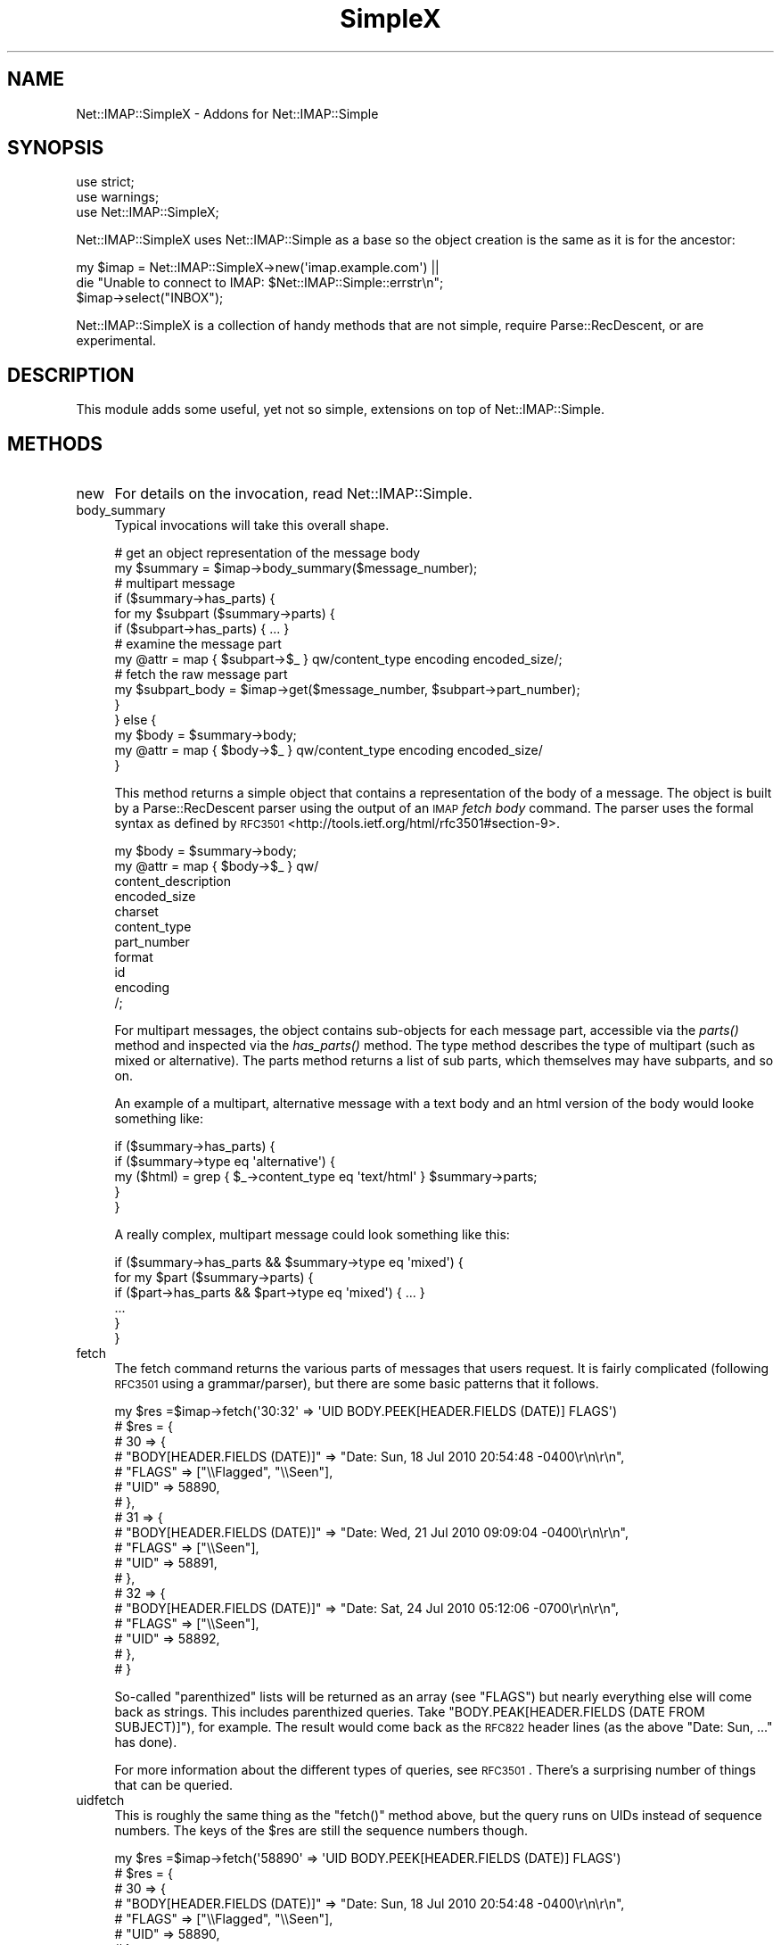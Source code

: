 .\" Automatically generated by Pod::Man 2.22 (Pod::Simple 3.13)
.\"
.\" Standard preamble:
.\" ========================================================================
.de Sp \" Vertical space (when we can't use .PP)
.if t .sp .5v
.if n .sp
..
.de Vb \" Begin verbatim text
.ft CW
.nf
.ne \\$1
..
.de Ve \" End verbatim text
.ft R
.fi
..
.\" Set up some character translations and predefined strings.  \*(-- will
.\" give an unbreakable dash, \*(PI will give pi, \*(L" will give a left
.\" double quote, and \*(R" will give a right double quote.  \*(C+ will
.\" give a nicer C++.  Capital omega is used to do unbreakable dashes and
.\" therefore won't be available.  \*(C` and \*(C' expand to `' in nroff,
.\" nothing in troff, for use with C<>.
.tr \(*W-
.ds C+ C\v'-.1v'\h'-1p'\s-2+\h'-1p'+\s0\v'.1v'\h'-1p'
.ie n \{\
.    ds -- \(*W-
.    ds PI pi
.    if (\n(.H=4u)&(1m=24u) .ds -- \(*W\h'-12u'\(*W\h'-12u'-\" diablo 10 pitch
.    if (\n(.H=4u)&(1m=20u) .ds -- \(*W\h'-12u'\(*W\h'-8u'-\"  diablo 12 pitch
.    ds L" ""
.    ds R" ""
.    ds C` ""
.    ds C' ""
'br\}
.el\{\
.    ds -- \|\(em\|
.    ds PI \(*p
.    ds L" ``
.    ds R" ''
'br\}
.\"
.\" Escape single quotes in literal strings from groff's Unicode transform.
.ie \n(.g .ds Aq \(aq
.el       .ds Aq '
.\"
.\" If the F register is turned on, we'll generate index entries on stderr for
.\" titles (.TH), headers (.SH), subsections (.SS), items (.Ip), and index
.\" entries marked with X<> in POD.  Of course, you'll have to process the
.\" output yourself in some meaningful fashion.
.ie \nF \{\
.    de IX
.    tm Index:\\$1\t\\n%\t"\\$2"
..
.    nr % 0
.    rr F
.\}
.el \{\
.    de IX
..
.\}
.\"
.\" Accent mark definitions (@(#)ms.acc 1.5 88/02/08 SMI; from UCB 4.2).
.\" Fear.  Run.  Save yourself.  No user-serviceable parts.
.    \" fudge factors for nroff and troff
.if n \{\
.    ds #H 0
.    ds #V .8m
.    ds #F .3m
.    ds #[ \f1
.    ds #] \fP
.\}
.if t \{\
.    ds #H ((1u-(\\\\n(.fu%2u))*.13m)
.    ds #V .6m
.    ds #F 0
.    ds #[ \&
.    ds #] \&
.\}
.    \" simple accents for nroff and troff
.if n \{\
.    ds ' \&
.    ds ` \&
.    ds ^ \&
.    ds , \&
.    ds ~ ~
.    ds /
.\}
.if t \{\
.    ds ' \\k:\h'-(\\n(.wu*8/10-\*(#H)'\'\h"|\\n:u"
.    ds ` \\k:\h'-(\\n(.wu*8/10-\*(#H)'\`\h'|\\n:u'
.    ds ^ \\k:\h'-(\\n(.wu*10/11-\*(#H)'^\h'|\\n:u'
.    ds , \\k:\h'-(\\n(.wu*8/10)',\h'|\\n:u'
.    ds ~ \\k:\h'-(\\n(.wu-\*(#H-.1m)'~\h'|\\n:u'
.    ds / \\k:\h'-(\\n(.wu*8/10-\*(#H)'\z\(sl\h'|\\n:u'
.\}
.    \" troff and (daisy-wheel) nroff accents
.ds : \\k:\h'-(\\n(.wu*8/10-\*(#H+.1m+\*(#F)'\v'-\*(#V'\z.\h'.2m+\*(#F'.\h'|\\n:u'\v'\*(#V'
.ds 8 \h'\*(#H'\(*b\h'-\*(#H'
.ds o \\k:\h'-(\\n(.wu+\w'\(de'u-\*(#H)/2u'\v'-.3n'\*(#[\z\(de\v'.3n'\h'|\\n:u'\*(#]
.ds d- \h'\*(#H'\(pd\h'-\w'~'u'\v'-.25m'\f2\(hy\fP\v'.25m'\h'-\*(#H'
.ds D- D\\k:\h'-\w'D'u'\v'-.11m'\z\(hy\v'.11m'\h'|\\n:u'
.ds th \*(#[\v'.3m'\s+1I\s-1\v'-.3m'\h'-(\w'I'u*2/3)'\s-1o\s+1\*(#]
.ds Th \*(#[\s+2I\s-2\h'-\w'I'u*3/5'\v'-.3m'o\v'.3m'\*(#]
.ds ae a\h'-(\w'a'u*4/10)'e
.ds Ae A\h'-(\w'A'u*4/10)'E
.    \" corrections for vroff
.if v .ds ~ \\k:\h'-(\\n(.wu*9/10-\*(#H)'\s-2\u~\d\s+2\h'|\\n:u'
.if v .ds ^ \\k:\h'-(\\n(.wu*10/11-\*(#H)'\v'-.4m'^\v'.4m'\h'|\\n:u'
.    \" for low resolution devices (crt and lpr)
.if \n(.H>23 .if \n(.V>19 \
\{\
.    ds : e
.    ds 8 ss
.    ds o a
.    ds d- d\h'-1'\(ga
.    ds D- D\h'-1'\(hy
.    ds th \o'bp'
.    ds Th \o'LP'
.    ds ae ae
.    ds Ae AE
.\}
.rm #[ #] #H #V #F C
.\" ========================================================================
.\"
.IX Title "SimpleX 3"
.TH SimpleX 3 "2014-06-24" "perl v5.10.1" "User Contributed Perl Documentation"
.\" For nroff, turn off justification.  Always turn off hyphenation; it makes
.\" way too many mistakes in technical documents.
.if n .ad l
.nh
.SH "NAME"
Net::IMAP::SimpleX \- Addons for Net::IMAP::Simple
.SH "SYNOPSIS"
.IX Header "SYNOPSIS"
.Vb 3
\&    use strict;
\&    use warnings;
\&    use Net::IMAP::SimpleX;
.Ve
.PP
Net::IMAP::SimpleX uses Net::IMAP::Simple as a base so the object creation
is the same as it is for the ancestor:
.PP
.Vb 2
\&    my $imap = Net::IMAP::SimpleX\->new(\*(Aqimap.example.com\*(Aq) ||
\&       die "Unable to connect to IMAP: $Net::IMAP::Simple::errstr\en";
\&
\&    $imap\->select("INBOX");
.Ve
.PP
Net::IMAP::SimpleX is a collection of handy methods that are
not simple, require Parse::RecDescent, or are experimental.
.SH "DESCRIPTION"
.IX Header "DESCRIPTION"
This module adds some useful, yet not so simple, extensions on top of
Net::IMAP::Simple.
.SH "METHODS"
.IX Header "METHODS"
.IP "new" 4
.IX Item "new"
For details on the invocation, read Net::IMAP::Simple.
.IP "body_summary" 4
.IX Item "body_summary"
Typical invocations will take this overall shape.
.Sp
.Vb 2
\&    # get an object representation of the message body
\&    my $summary = $imap\->body_summary($message_number);
\&
\&    # multipart message
\&    if ($summary\->has_parts) {
\&        for my $subpart ($summary\->parts) {
\&            if ($subpart\->has_parts) { ... }
\&            # examine the message part
\&            my @attr = map { $subpart\->$_ } qw/content_type encoding encoded_size/;
\&            # fetch the raw message part
\&            my $subpart_body = $imap\->get($message_number, $subpart\->part_number);
\&        }
\&    } else {
\&        my $body = $summary\->body;
\&        my @attr = map { $body\->$_ } qw/content_type encoding encoded_size/
\&    }
.Ve
.Sp
This method returns a simple object that contains a representation of the body
of a message.  The object is built by a Parse::RecDescent parser using the
output of an \s-1IMAP\s0 \fIfetch body\fR command.  The parser uses the formal syntax as
defined by \s-1RFC3501\s0 <http://tools.ietf.org/html/rfc3501#section\-9>.
.Sp
.Vb 11
\&    my $body = $summary\->body;
\&    my @attr = map { $body\->$_ } qw/
\&        content_description
\&        encoded_size
\&        charset
\&        content_type
\&        part_number
\&        format
\&        id
\&        encoding
\&    /;
.Ve
.Sp
For multipart messages, the object contains sub-objects for each message part,
accessible via the \fIparts()\fR method and inspected via the \fIhas_parts()\fR method.
The type method describes the type of multipart (such as mixed or alternative).
The parts method returns a list of sub parts, which themselves may have
subparts, and so on.
.Sp
An example of a multipart, alternative message with a text body and an html
version of the body would looke something like:
.Sp
.Vb 5
\&    if ($summary\->has_parts) {
\&        if ($summary\->type eq \*(Aqalternative\*(Aq) {
\&            my ($html) = grep { $_\->content_type eq \*(Aqtext/html\*(Aq } $summary\->parts;
\&        }
\&    }
.Ve
.Sp
A really complex, multipart message could look something like this:
.Sp
.Vb 1
\&    if ($summary\->has_parts && $summary\->type eq \*(Aqmixed\*(Aq) {
\&
\&        for my $part ($summary\->parts) {
\&            if ($part\->has_parts && $part\->type eq \*(Aqmixed\*(Aq) { ... }
\&            ...
\&        }
\&
\&    }
.Ve
.IP "fetch" 4
.IX Item "fetch"
The fetch command returns the various parts of messages that users request.  It
is fairly complicated (following \s-1RFC3501\s0 using a grammar/parser), but there are
some basic patterns that it follows.
.Sp
.Vb 10
\&    my $res  =$imap\->fetch(\*(Aq30:32\*(Aq => \*(AqUID BODY.PEEK[HEADER.FIELDS (DATE)] FLAGS\*(Aq)
\&    # $res = {
\&    #   30 => {
\&    #           "BODY[HEADER.FIELDS (DATE)]" => "Date: Sun, 18 Jul 2010 20:54:48 \-0400\er\en\er\en",
\&    #           "FLAGS" => ["\e\eFlagged", "\e\eSeen"],
\&    #           "UID" => 58890,
\&    #         },
\&    #   31 => {
\&    #           "BODY[HEADER.FIELDS (DATE)]" => "Date: Wed, 21 Jul 2010 09:09:04 \-0400\er\en\er\en",
\&    #           "FLAGS" => ["\e\eSeen"],
\&    #           "UID" => 58891,
\&    #         },
\&    #   32 => {
\&    #           "BODY[HEADER.FIELDS (DATE)]" => "Date: Sat, 24 Jul 2010 05:12:06 \-0700\er\en\er\en",
\&    #           "FLAGS" => ["\e\eSeen"],
\&    #           "UID" => 58892,
\&    #         },
\&    # }
.Ve
.Sp
So-called \*(L"parenthized\*(R" lists will be returned as an array (see \f(CW\*(C`FLAGS\*(C'\fR) but
nearly everything else will come back as strings.  This includes parenthized
queries.  Take \f(CW\*(C`BODY.PEAK[HEADER.FIELDS (DATE FROM SUBJECT)]\*(C'\fR), for example.
The result would come back as the \s-1RFC822\s0 header lines (as the above \f(CW\*(C`Date: Sun,
\&...\*(C'\fR has done).
.Sp
For more information about the different types of queries, see \s-1RFC3501\s0.  There's
a surprising number of things that can be queried.
.IP "uidfetch" 4
.IX Item "uidfetch"
This is roughly the same thing as the \f(CW\*(C`fetch()\*(C'\fR method above, but the query
runs on UIDs instead of sequence numbers.  The keys of the \f(CW$res\fR are still the
sequence numbers though.
.Sp
.Vb 8
\&    my $res  =$imap\->fetch(\*(Aq58890\*(Aq => \*(AqUID BODY.PEEK[HEADER.FIELDS (DATE)] FLAGS\*(Aq)
\&    # $res = {
\&    #   30 => {
\&    #           "BODY[HEADER.FIELDS (DATE)]" => "Date: Sun, 18 Jul 2010 20:54:48 \-0400\er\en\er\en",
\&    #           "FLAGS" => ["\e\eFlagged", "\e\eSeen"],
\&    #           "UID" => 58890,
\&    #         },
\&    #   ...
.Ve
.SH "AUTHOR"
.IX Header "AUTHOR"
.IP "\s-1INITIAL\s0 \s-1AUTHOR\s0" 4
.IX Item "INITIAL AUTHOR"
Jason Woodward \f(CW\*(C`<woodwardj@jaos.org>\*(C'\fR
.IP "\s-1ADDITIONAL\s0 \s-1CONTRIBUTIONS\s0" 4
.IX Item "ADDITIONAL CONTRIBUTIONS"
Paul Miller \f(CW\*(C`<jettero@cpan.org>\*(C'\fR  [\fI\fIfetch()\fI\fR]
.SH "COPYRIGHT"
.IX Header "COPYRIGHT"
Copyright (c) 2010 Jason Woodward
.PP
All rights reserved. This program is free software; you can redistribute it
and/or modify it under the same terms as Perl itself.
.SH "LICENSE"
.IX Header "LICENSE"
This module is free software.  You can redistribute it and/or
modify it under the terms of the Artistic License 2.0.
.PP
This program is distributed in the hope that it will be useful,
but without any warranty; without even the implied warranty of
merchantability or fitness for a particular purpose.
.SH "BUGS"
.IX Header "BUGS"
<https://rt.cpan.org/Dist/Display.html?Queue=Net\-IMAP\-Simple>
.SH "SEE ALSO"
.IX Header "SEE ALSO"
perl, Net::IMAP::Simple, Parse::RecDescent
